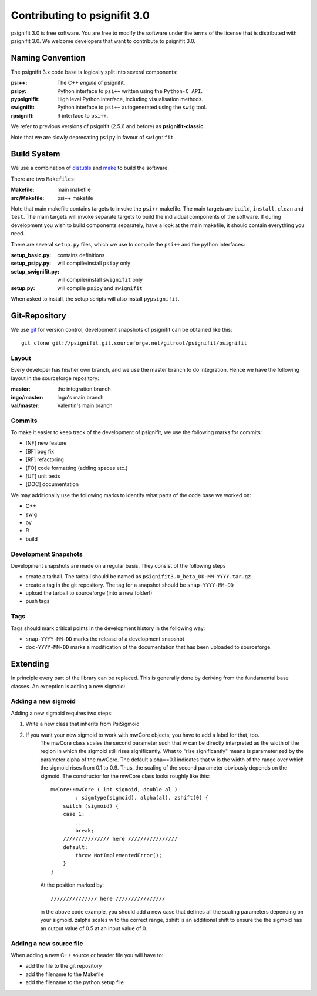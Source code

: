 =============================
Contributing to psignifit 3.0
=============================

psignifit 3.0 is free software. You are free to modify the software under the terms of the license
that is distributed with psignifit 3.0. We welcome developers that want to contribute to psignifit 3.0.

Naming Convention
-----------------

The psignifit 3.x code base is logically split into several components:

:psi++:
    The C++ *engine* of psignifit.
:psipy:
    Python interface to ``psi++`` written using the ``Python-C API``.
:pypsignifit:
    High level Python interface, including visualisation methods.
:swignifit:
    Python interface to ``psi++`` autogenerated using the ``swig`` tool.
:rpsignift:
    R interface to ``psi++``.

We refer to previous versions of psignifit (2.5.6 and before) as
**psignifit-classic**.

Note that we are slowly deprecating ``psipy`` in favour of ``swignifit``.

Build System
------------

We use a combination of `distutils <http://docs.python.org/library/distutils.html>`_ and `make <http://www.gnu.org/software/make/>`_
to build the software.

There are two ``Makefiles``:

:Makefile:
    main makefile
:src/Makefile:
    psi++ makefile

Note that main makefile contains targets to invoke the ``psi++`` makefile. The
main targets are ``build``, ``install``, ``clean`` and ``test``. The main
targets will invoke separate targets to build the individual components of the
software. If during development you wish to build components separately, have a
look at the main makefile, it should contain everything you need.

There are several ``setup.py`` files, which we use to compile the ``psi++`` and
the python interfaces:

:setup_basic.py:
        contains definitions
:setup_psipy.py:
        will compile/install ``psipy`` only
:setup_swignifit.py:
        will compile/install ``swignifit`` only
:setup.py:
        will compile ``psipy`` and ``swignifit``

When asked to install, the setup scripts will also install ``pypsignifit``.


Git-Repository
--------------

We use `git <http://git-scm.com/>`_ for version control, development snapshots of psignifit can be obtained like this::

    git clone git://psignifit.git.sourceforge.net/gitroot/psignifit/psignifit 

Layout
......

Every developer has his/her own branch, and we use the master branch to do
integration. Hence we have the following layout in the sourceforge repository:

:master:
    the integration branch
:ingo/master:
    Ingo's main branch
:val/master:
    Valentin's main branch

Commits
.......

To make it easier to keep track of the development of psignifit, we use the following marks for commits:

* [NF]    new feature
* [BF]    bug fix
* [RF]    refactoring
* [FO]    code formatting (adding spaces etc.)
* [UT]    unit tests
* [DOC]   documentation

We may additionally use the following marks to identify what parts of the code
base we worked on:

* C++
* swig
* py
* R
* build

Development Snapshots
.....................

Development snapshots are made on a regular basis. They consist of the following steps

* create a tarball. The tarball should be named as
  ``psignifit3.0_beta_DD-MM-YYYY.tar.gz``
* create a tag in the git repository. The tag for a snapshot should be
  ``snap-YYYY-MM-DD``
* upload the tarball to sourceforge (into a new folder!)
* push tags

Tags
....

Tags should mark critical points in the development history in the following way:

* ``snap-YYYY-MM-DD`` marks the release of a development snapshot
* ``doc-YYYY-MM-DD`` marks a modification of the documentation that has been uploaded to sourceforge.

Extending
---------

In principle every part of the library can be replaced. This is generally done by deriving from the fundamental base classes.
An exception is adding a new sigmoid:

Adding a new sigmoid
....................

Adding a new sigmoid requires two steps:

1. Write a new class that inherits from PsiSigmoid
2. If you want your new sigmoid to work with mwCore objects, you have to add a label for that, too.
    The mwCore class scales the second parameter such that w can be directly interpreted as the
    width of the region in which the sigmoid still rises significantly. What to "rise significantly"
    means is parameterized by the parameter alpha of the mwCore. The default alpha==0.1 indicates
    that w is the width of the range over which the sigmoid rises from 0.1 to 0.9. Thus, the scaling
    of the second parameter obviously depends on the sigmoid.
    The constructor for the mwCore class looks roughly like this::

        mwCore::mwCore ( int sigmoid, double al )
                : sigmtype(sigmoid), alpha(al), zshift(0) {
            switch (sigmoid) {
            case 1:
                ...
                break;
            /////////////// here ////////////////
            default:
                throw NotImplementedError();
            }
        }

    At the position marked by::

        /////////////// here ////////////////

    in the above code example, you should add a new case that defines all the scaling parameters
    depending on your sigmoid. zalpha scales w to the correct range, zshift is an additional
    shift to ensure the the sigmoid has an output value of 0.5 at an input value of 0.

Adding a new source file
........................

When adding a new C++ source or header file you will have to:

* add the file to the git repository
* add the filename to the Makefile
* add the filename to the python setup file

